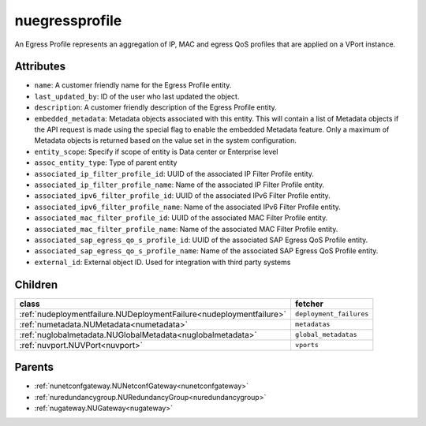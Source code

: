 .. _nuegressprofile:

nuegressprofile
===========================================

.. class:: nuegressprofile.NUEgressProfile(bambou.nurest_object.NUMetaRESTObject,):

An Egress Profile represents an aggregation of IP, MAC and egress QoS profiles that are applied on a VPort instance.


Attributes
----------


- ``name``: A customer friendly name for the Egress Profile entity.

- ``last_updated_by``: ID of the user who last updated the object.

- ``description``: A customer friendly description of the Egress Profile entity.

- ``embedded_metadata``: Metadata objects associated with this entity. This will contain a list of Metadata objects if the API request is made using the special flag to enable the embedded Metadata feature. Only a maximum of Metadata objects is returned based on the value set in the system configuration.

- ``entity_scope``: Specify if scope of entity is Data center or Enterprise level

- ``assoc_entity_type``: Type of parent entity

- ``associated_ip_filter_profile_id``: UUID of the associated IP Filter Profile entity.

- ``associated_ip_filter_profile_name``: Name of the associated IP Filter Profile entity.

- ``associated_ipv6_filter_profile_id``: UUID of the associated IPv6 Filter Profile entity.

- ``associated_ipv6_filter_profile_name``: Name of the associated IPv6 Filter Profile entity.

- ``associated_mac_filter_profile_id``: UUID of the associated MAC Filter Profile entity.

- ``associated_mac_filter_profile_name``: Name of the associated MAC Filter Profile entity.

- ``associated_sap_egress_qo_s_profile_id``: UUID of the associated SAP Egress QoS Profile entity.

- ``associated_sap_egress_qo_s_profile_name``: Name of the associated SAP Egress QoS Profile entity.

- ``external_id``: External object ID. Used for integration with third party systems




Children
--------

================================================================================================================================================               ==========================================================================================
**class**                                                                                                                                                      **fetcher**

:ref:`nudeploymentfailure.NUDeploymentFailure<nudeploymentfailure>`                                                                                              ``deployment_failures`` 
:ref:`numetadata.NUMetadata<numetadata>`                                                                                                                         ``metadatas`` 
:ref:`nuglobalmetadata.NUGlobalMetadata<nuglobalmetadata>`                                                                                                       ``global_metadatas`` 
:ref:`nuvport.NUVPort<nuvport>`                                                                                                                                  ``vports`` 
================================================================================================================================================               ==========================================================================================



Parents
--------


- :ref:`nunetconfgateway.NUNetconfGateway<nunetconfgateway>`

- :ref:`nuredundancygroup.NURedundancyGroup<nuredundancygroup>`

- :ref:`nugateway.NUGateway<nugateway>`

